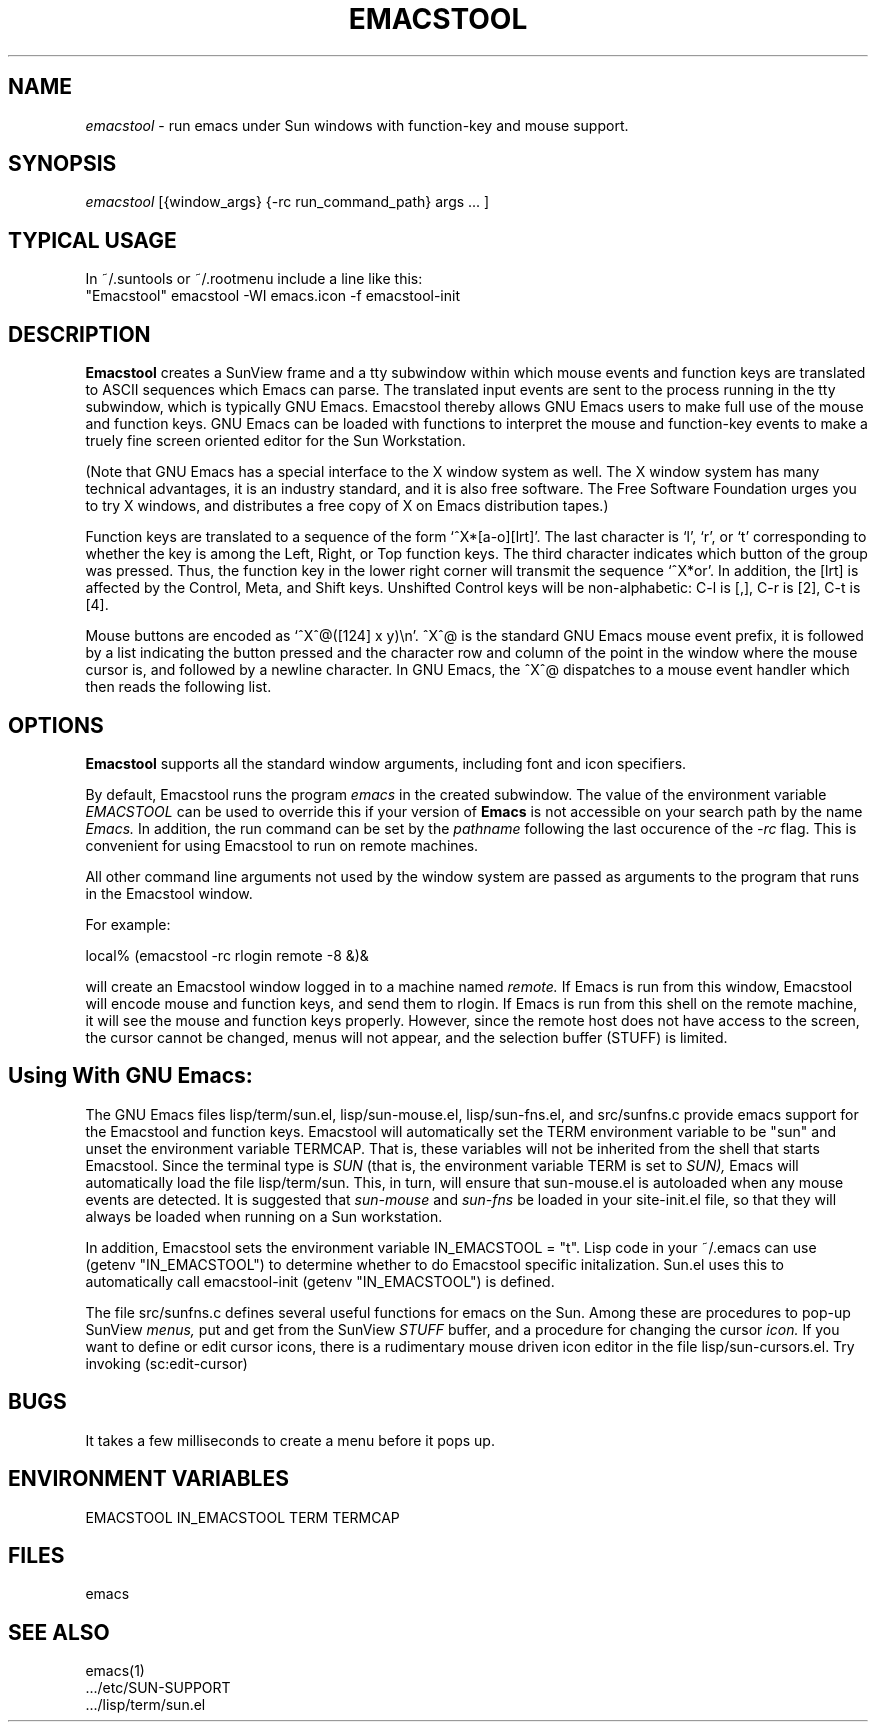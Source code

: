 .TH EMACSTOOL 1
.SH NAME
.I emacstool 
\- run emacs under Sun windows with function-key and mouse support.
.SH SYNOPSIS
.I emacstool
[{window_args} {-rc run_command_path} args ... ]
.SH TYPICAL USAGE
In ~/.suntools or ~/.rootmenu include a line like this:
.br
"Emacstool"     emacstool -WI emacs.icon -f emacstool-init
.SH DESCRIPTION
.B  Emacstool
creates a SunView frame and a tty subwindow within which mouse events
and function keys are translated to ASCII sequences which Emacs can
parse.  The translated input events are sent to the process running in
the tty subwindow, which is typically GNU Emacs.  Emacstool thereby
allows GNU Emacs users to make full use of the mouse and function keys.
GNU Emacs can be loaded with functions to interpret the mouse and
function-key events to make a truely fine screen oriented editor for
the Sun Workstation.
.PP
(Note that GNU Emacs has a special interface to the X window system as
well.  The X window system has many technical advantages, it is an
industry standard, and it is also free software.  The Free Software
Foundation urges you to try X windows, and distributes a free copy of
X on Emacs distribution tapes.)
.PP
Function keys are translated to a sequence of the form
`^X*[a-o][lrt]'.  The last character is `l', `r', or `t' corresponding
to whether the key is among the Left, Right, or Top function keys.
The third character indicates which button of the group
was pressed.  Thus, the function key in the lower right corner will
transmit the sequence `^X*or'.  In addition, the [lrt] is affected by
the Control, Meta, and Shift keys.  Unshifted Control keys will be
non-alphabetic: C-l is [,], C-r is [2], C-t is [4].
.PP 
Mouse buttons are encoded as `^X^@([124] x y)\\n'.  ^X^@ is the
standard GNU Emacs mouse event prefix, it is followed by a list
indicating the button pressed and the character row and column of the
point in the window where the mouse cursor is, and followed by a
newline character.  In GNU Emacs, the ^X^@ dispatches to a
mouse event handler which then reads the following list.
.SH OPTIONS
.B Emacstool
supports all the standard window arguments, including font and icon 
specifiers.  
.PP
By default, Emacstool runs the program 
.I emacs
in the created subwindow.  
The value of the environment variable 
.I EMACSTOOL
can be used to override this if your version of 
.B Emacs
is not accessible on your search path by the name 
.I Emacs.
In addition, the run command can be set by the 
.I pathname 
following the last occurence of the
.I \-rc
flag.
This is convenient for using Emacstool to run on remote machines.
.PP
All other command line arguments not used by the window system are passed
as arguments to the program that runs in the Emacstool window.
.PP
For example: 
.PP
local% (emacstool -rc rlogin remote -8 &)&
.PP
will create an Emacstool window logged in to a machine named
.I remote.
If Emacs is run from this window, 
Emacstool will encode mouse and function keys, and send them to rlogin.
If Emacs is run from this shell on the remote machine, it will see
the mouse and function keys properly.
However, since the remote host does not have access to the screen,
the cursor cannot be changed, menus will not appear, and the selection
buffer (STUFF) is limited.
.SH Using With GNU Emacs:
The GNU Emacs files
lisp/term/sun.el,
lisp/sun-mouse.el, 
lisp/sun-fns.el, 
and 
src/sunfns.c
provide emacs support for the Emacstool and function keys.
Emacstool will automatically set the TERM environment variable to be "sun"
and unset the environment variable TERMCAP.  That is, these variables will
not be inherited from the shell that starts Emacstool.
Since the terminal type is
.I SUN
(that is, the environment variable TERM is set to 
.I SUN), 
Emacs will automatically load the file lisp/term/sun.
This, in turn, will ensure that sun-mouse.el is autoloaded when any mouse
events are detected.  It is suggested that 
.I sun-mouse 
and
.I sun-fns
be loaded in your site-init.el file, so that they will always be loaded
when running on a Sun workstation.
.PP
In addition, Emacstool sets the environment variable IN_EMACSTOOL = "t".
Lisp code in your ~/.emacs can use (getenv "IN_EMACSTOOL")
to determine whether to do Emacstool specific initalization.
Sun.el uses this to automatically call emacstool-init (getenv "IN_EMACSTOOL")
is defined.
.PP
The file src/sunfns.c defines several useful functions for emacs on
the Sun.  Among these are procedures to pop-up SunView 
.I menus, 
put and get from the SunView
.I STUFF
buffer, and a procedure for changing the cursor 
.I icon.
If you want to define or edit cursor icons, 
there is a rudimentary mouse driven icon editor in the file
lisp/sun-cursors.el.  Try invoking (sc:edit-cursor)
.SH BUGS
It takes a few milliseconds to create a menu before it pops up.
.SH ENVIRONMENT VARIABLES
EMACSTOOL
IN_EMACSTOOL
TERM
TERMCAP
.SH FILES
.DT
emacs
.SH "SEE ALSO"
emacs(1)
 .../etc/SUN-SUPPORT
 .../lisp/term/sun.el
